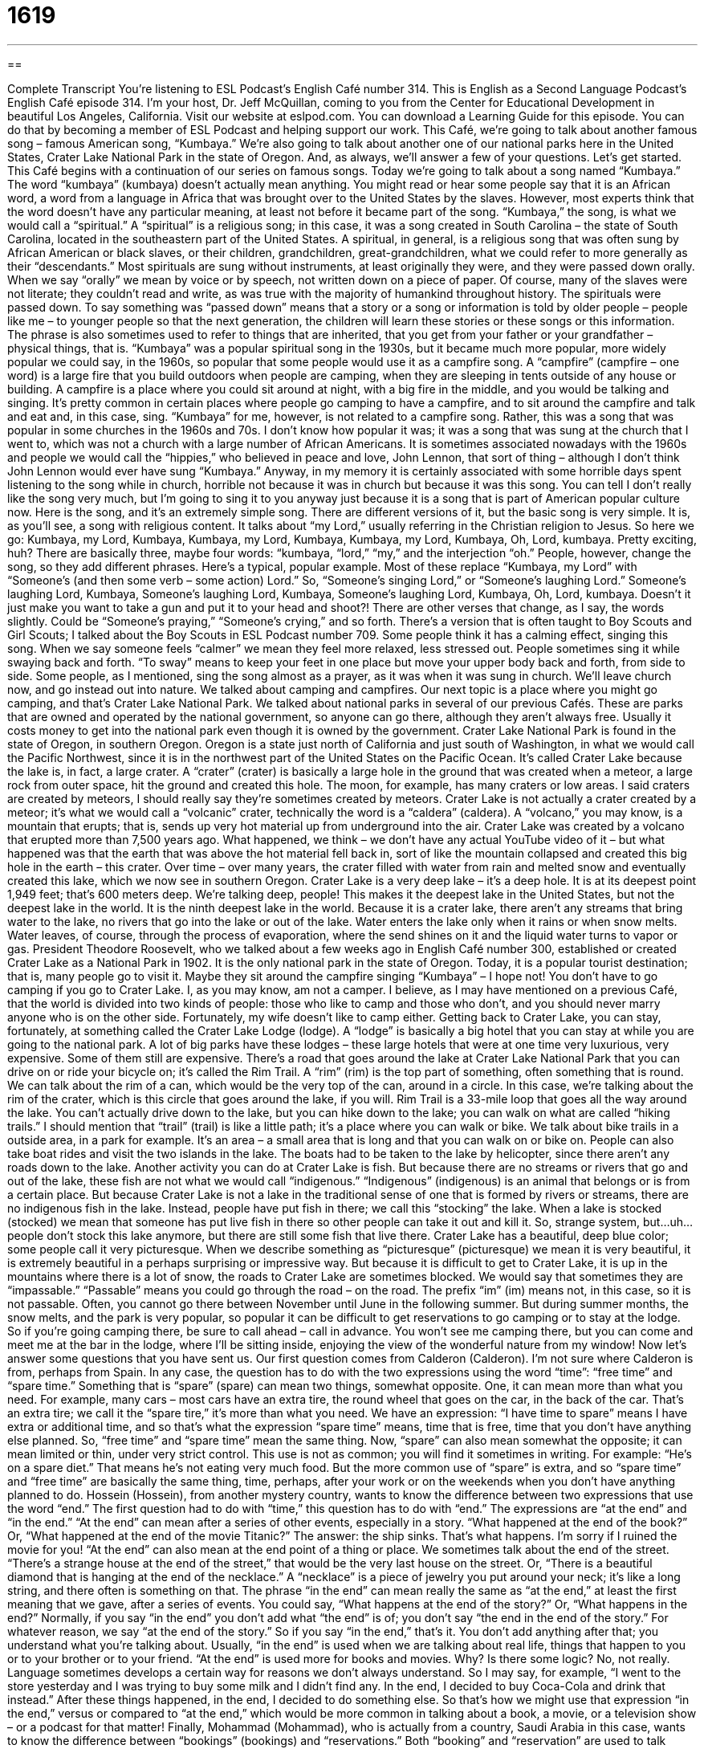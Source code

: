 = 1619
:toc: left
:toclevels: 3
:sectnums:
:stylesheet: ../../../myAdocCss.css

'''

== 

Complete Transcript
You’re listening to ESL Podcast’s English Café number 314.
This is English as a Second Language Podcast’s English Café episode 314. I’m your host, Dr. Jeff McQuillan, coming to you from the Center for Educational Development in beautiful Los Angeles, California.
Visit our website at eslpod.com. You can download a Learning Guide for this episode. You can do that by becoming a member of ESL Podcast and helping support our work.
This Café, we’re going to talk about another famous song – famous American song, “Kumbaya.” We’re also going to talk about another one of our national parks here in the United States, Crater Lake National Park in the state of Oregon. And, as always, we’ll answer a few of your questions. Let’s get started.
This Café begins with a continuation of our series on famous songs. Today we’re going to talk about a song named “Kumbaya.” The word “kumbaya” (kumbaya) doesn’t actually mean anything. You might read or hear some people say that it is an African word, a word from a language in Africa that was brought over to the United States by the slaves. However, most experts think that the word doesn’t have any particular meaning, at least not before it became part of the song.
“Kumbaya,” the song, is what we would call a “spiritual.” A “spiritual” is a religious song; in this case, it was a song created in South Carolina – the state of South Carolina, located in the southeastern part of the United States. A spiritual, in general, is a religious song that was often sung by African American or black slaves, or their children, grandchildren, great-grandchildren, what we could refer to more generally as their “descendants.”
Most spirituals are sung without instruments, at least originally they were, and they were passed down orally. When we say “orally” we mean by voice or by speech, not written down on a piece of paper. Of course, many of the slaves were not literate; they couldn’t read and write, as was true with the majority of humankind throughout history. The spirituals were passed down. To say something was “passed down” means that a story or a song or information is told by older people – people like me – to younger people so that the next generation, the children will learn these stories or these songs or this information. The phrase is also sometimes used to refer to things that are inherited, that you get from your father or your grandfather – physical things, that is.
“Kumbaya” was a popular spiritual song in the 1930s, but it became much more popular, more widely popular we could say, in the 1960s, so popular that some people would use it as a campfire song. A “campfire” (campfire – one word) is a large fire that you build outdoors when people are camping, when they are sleeping in tents outside of any house or building. A campfire is a place where you could sit around at night, with a big fire in the middle, and you would be talking and singing. It’s pretty common in certain places where people go camping to have a campfire, and to sit around the campfire and talk and eat and, in this case, sing.
“Kumbaya” for me, however, is not related to a campfire song. Rather, this was a song that was popular in some churches in the 1960s and 70s. I don’t know how popular it was; it was a song that was sung at the church that I went to, which was not a church with a large number of African Americans. It is sometimes associated nowadays with the 1960s and people we would call the “hippies,” who believed in peace and love, John Lennon, that sort of thing – although I don’t think John Lennon would ever have sung “Kumbaya.” Anyway, in my memory it is certainly associated with some horrible days spent listening to the song while in church, horrible not because it was in church but because it was this song. You can tell I don’t really like the song very much, but I’m going to sing it to you anyway just because it is a song that is part of American popular culture now.
Here is the song, and it’s an extremely simple song. There are different versions of it, but the basic song is very simple. It is, as you’ll see, a song with religious content. It talks about “my Lord,” usually referring in the Christian religion to Jesus. So here we go:
Kumbaya, my Lord,
Kumbaya,
Kumbaya, my Lord,
Kumbaya,
Kumbaya, my Lord,
Kumbaya,
Oh, Lord, kumbaya.
Pretty exciting, huh?
There are basically three, maybe four words: “kumbaya, “lord,” “my,” and the interjection “oh.” People, however, change the song, so they add different phrases. Here’s a typical, popular example. Most of these replace “Kumbaya, my Lord” with “Someone’s (and then some verb – some action) Lord.” So, “Someone’s singing Lord,” or “Someone’s laughing Lord.”
Someone’s laughing Lord,
Kumbaya,
Someone’s laughing Lord,
Kumbaya,
Someone’s laughing Lord,
Kumbaya,
Oh, Lord, kumbaya.
Doesn’t it just make you want to take a gun and put it to your head and shoot?!
There are other verses that change, as I say, the words slightly. Could be “Someone’s praying,” “Someone’s crying,” and so forth. There’s a version that is often taught to Boy Scouts and Girl Scouts; I talked about the Boy Scouts in ESL Podcast number 709.
Some people think it has a calming effect, singing this song. When we say someone feels “calmer” we mean they feel more relaxed, less stressed out. People sometimes sing it while swaying back and forth. “To sway” means to keep your feet in one place but move your upper body back and forth, from side to side. Some people, as I mentioned, sing the song almost as a prayer, as it was when it was sung in church.
We’ll leave church now, and go instead out into nature. We talked about camping and campfires. Our next topic is a place where you might go camping, and that’s Crater Lake National Park. We talked about national parks in several of our previous Cafés. These are parks that are owned and operated by the national government, so anyone can go there, although they aren’t always free. Usually it costs money to get into the national park even though it is owned by the government.
Crater Lake National Park is found in the state of Oregon, in southern Oregon. Oregon is a state just north of California and just south of Washington, in what we would call the Pacific Northwest, since it is in the northwest part of the United States on the Pacific Ocean. It’s called Crater Lake because the lake is, in fact, a large crater. A “crater” (crater) is basically a large hole in the ground that was created when a meteor, a large rock from outer space, hit the ground and created this hole. The moon, for example, has many craters or low areas.
I said craters are created by meteors, I should really say they’re sometimes created by meteors. Crater Lake is not actually a crater created by a meteor; it’s what we would call a “volcanic” crater, technically the word is a “caldera” (caldera). A “volcano,” you may know, is a mountain that erupts; that is, sends up very hot material up from underground into the air. Crater Lake was created by a volcano that erupted more than 7,500 years ago. What happened, we think – we don’t have any actual YouTube video of it – but what happened was that the earth that was above the hot material fell back in, sort of like the mountain collapsed and created this big hole in the earth – this crater. Over time – over many years, the crater filled with water from rain and melted snow and eventually created this lake, which we now see in southern Oregon.
Crater Lake is a very deep lake – it’s a deep hole. It is at its deepest point 1,949 feet; that’s 600 meters deep. We’re talking deep, people! This makes it the deepest lake in the United States, but not the deepest lake in the world. It is the ninth deepest lake in the world. Because it is a crater lake, there aren’t any streams that bring water to the lake, no rivers that go into the lake or out of the lake. Water enters the lake only when it rains or when snow melts. Water leaves, of course, through the process of evaporation, where the send shines on it and the liquid water turns to vapor or gas.
President Theodore Roosevelt, who we talked about a few weeks ago in English Café number 300, established or created Crater Lake as a National Park in 1902. It is the only national park in the state of Oregon. Today, it is a popular tourist destination; that is, many people go to visit it. Maybe they sit around the campfire singing “Kumbaya” – I hope not!
You don’t have to go camping if you go to Crater Lake. I, as you may know, am not a camper. I believe, as I may have mentioned on a previous Café, that the world is divided into two kinds of people: those who like to camp and those who don’t, and you should never marry anyone who is on the other side. Fortunately, my wife doesn’t like to camp either.
Getting back to Crater Lake, you can stay, fortunately, at something called the Crater Lake Lodge (lodge). A “lodge” is basically a big hotel that you can stay at while you are going to the national park. A lot of big parks have these lodges – these large hotels that were at one time very luxurious, very expensive. Some of them still are expensive.
There’s a road that goes around the lake at Crater Lake National Park that you can drive on or ride your bicycle on; it’s called the Rim Trail. A “rim” (rim) is the top part of something, often something that is round. We can talk about the rim of a can, which would be the very top of the can, around in a circle. In this case, we’re talking about the rim of the crater, which is this circle that goes around the lake, if you will. Rim Trail is a 33-mile loop that goes all the way around the lake. You can’t actually drive down to the lake, but you can hike down to the lake; you can walk on what are called “hiking trails.” I should mention that “trail” (trail) is like a little path; it’s a place where you can walk or bike. We talk about bike trails in a outside area, in a park for example. It’s an area – a small area that is long and that you can walk on or bike on.
People can also take boat rides and visit the two islands in the lake. The boats had to be taken to the lake by helicopter, since there aren’t any roads down to the lake.
Another activity you can do at Crater Lake is fish. But because there are no streams or rivers that go and out of the lake, these fish are not what we would call “indigenous.” “Indigenous” (indigenous) is an animal that belongs or is from a certain place. But because Crater Lake is not a lake in the traditional sense of one that is formed by rivers or streams, there are no indigenous fish in the lake. Instead, people have put fish in there; we call this “stocking” the lake. When a lake is stocked (stocked) we mean that someone has put live fish in there so other people can take it out and kill it. So, strange system, but…uh…people don’t stock this lake anymore, but there are still some fish that live there.
Crater Lake has a beautiful, deep blue color; some people call it very picturesque. When we describe something as “picturesque” (picturesque) we mean it is very beautiful, it is extremely beautiful in a perhaps surprising or impressive way. But because it is difficult to get to Crater Lake, it is up in the mountains where there is a lot of snow, the roads to Crater Lake are sometimes blocked. We would say that sometimes they are “impassable.” “Passable” means you could go through the road – on the road. The prefix “im” (im) means not, in this case, so it is not passable. Often, you cannot go there between November until June in the following summer. But during summer months, the snow melts, and the park is very popular, so popular it can be difficult to get reservations to go camping or to stay at the lodge. So if you’re going camping there, be sure to call ahead – call in advance. You won’t see me camping there, but you can come and meet me at the bar in the lodge, where I’ll be sitting inside, enjoying the view of the wonderful nature from my window!
Now let’s answer some questions that you have sent us.
Our first question comes from Calderon (Calderon). I’m not sure where Calderon is from, perhaps from Spain. In any case, the question has to do with the two expressions using the word “time”: “free time” and “spare time.”
Something that is “spare” (spare) can mean two things, somewhat opposite. One, it can mean more than what you need. For example, many cars – most cars have an extra tire, the round wheel that goes on the car, in the back of the car. That’s an extra tire; we call it the “spare tire,” it’s more than what you need. We have an expression: “I have time to spare” means I have extra or additional time, and so that’s what the expression “spare time” means, time that is free, time that you don’t have anything else planned. So, “free time” and “spare time” mean the same thing.
Now, “spare” can also mean somewhat the opposite; it can mean limited or thin, under very strict control. This use is not as common; you will find it sometimes in writing. For example: “He’s on a spare diet.” That means he’s not eating very much food. But the more common use of “spare” is extra, and so “spare time” and “free time” are basically the same thing, time, perhaps, after your work or on the weekends when you don’t have anything planned to do.
Hossein (Hossein), from another mystery country, wants to know the difference between two expressions that use the word “end.” The first question had to do with “time,” this question has to do with “end.” The expressions are “at the end” and “in the end.”
“At the end” can mean after a series of other events, especially in a story. “What happened at the end of the book?” Or, “What happened at the end of the movie Titanic?” The answer: the ship sinks. That’s what happens. I’m sorry if I ruined the movie for you!
“At the end” can also mean at the end point of a thing or place. We sometimes talk about the end of the street. “There’s a strange house at the end of the street,” that would be the very last house on the street. Or, “There is a beautiful diamond that is hanging at the end of the necklace.” A “necklace” is a piece of jewelry you put around your neck; it’s like a long string, and there often is something on that.
The phrase “in the end” can mean really the same as “at the end,” at least the first meaning that we gave, after a series of events. You could say, “What happens at the end of the story?” Or, “What happens in the end?” Normally, if you say “in the end” you don’t add what “the end” is of; you don’t say “the end in the end of the story.” For whatever reason, we say “at the end of the story.” So if you say “in the end,” that’s it. You don’t add anything after that; you understand what you’re talking about.
Usually, “in the end” is used when we are talking about real life, things that happen to you or to your brother or to your friend. “At the end” is used more for books and movies. Why? Is there some logic? No, not really. Language sometimes develops a certain way for reasons we don’t always understand. So I may say, for example, “I went to the store yesterday and I was trying to buy some milk and I didn’t find any. In the end, I decided to buy Coca-Cola and drink that instead.” After these things happened, in the end, I decided to do something else. So that’s how we might use that expression “in the end,” versus or compared to “at the end,” which would be more common in talking about a book, a movie, or a television show – or a podcast for that matter!
Finally, Mohammad (Mohammad), who is actually from a country, Saudi Arabia in this case, wants to know the difference between “bookings” (bookings) and “reservations.” Both “booking” and “reservation” are used to talk about arranging the use of a space or a service at a specific time in the future. Often this is something done by email or by letter, but it can be done by phone as well. We will typically use the verb “to make.” “I need to make a reservation.” Or, “I made a booking last night at the hotel.”
“Booking” is not quite as common as “reservation” when we’re talking about things used at a hotel or for a car rental; “booking” is more common in other English-speaking countries. But in the United States, in American English, “reservation” is the word that we would use. You’ll sometimes see “booking.” “Booking” in the U.S. is more often used when we’re talking about a musician, or a famous speaker, or someone who wrote a book and is giving talks or speeches or lectures about it. That is something we might describe as a “booking.” “The musician has a booking in Milwaukee next week.” In that example, we could also use the word “gig” (gig). That’s how the people who have bookings will talk about them. If you are giving a speech or you are performing in a concert or at a concert, you might say, “I have a gig tonight,” I am going to be performing somewhere. A “gig” is usually a kind of performance.
Now, although “reservation” is more common, much more common than “booking” in the United States to describe this act of arranging to use something such as a rental car, a hotel, an airline ticket, we do use the verb “to book” in talking about making a reservation. So instead of saying, “I need to make a reservation,” you could say, “I need to book a flight to New York,” “I need to book a hotel room in Miami.” I’m going to reserve a hotel room. I’m going to buy a ticket, or make a reservation for a flight. So as a verb, we do use “book” to mean something the same as to make a reservation. You can also say, “to reserve,” but “to reserve” as a verb would be more often used, for example, for a table at restaurant. “I’m going to reserve a table for six tonight, because I have friends going with me to a new restaurant.” “I’m going to make a reservation for six.” “I need to book a table for six.” All of those mean the same thing.
If you have a question, and a country from which you are, you can email us. Our email address is eslpod@eslpod.com.
From Los Angeles, California, I’m Jeff McQuillan. Thank you for listening. Come back and listen to us again here on the English Café.
ESL Podcast’s English Café is written and produced by Dr. Jeff McQuillan and Dr. Lucy Tse, copyright 2011 by the Center for Educational Development.
Glossary
spiritual – a type of religious song created by African American slaves in the United States
* When I hear this spiritual sung in church, I feel uplifted and inspired.
to pass down – for stories, songs, information to be shared by older people with younger people, so that the next generation remembers those stories, songs, and information and can pass it along to the next generation
* Julian’s father passed stories of life in early America that his grandfather had told him.
campfire – a large fire that is built outdoors so that people can enjoy nature, usually at night
* We sat around the campfire telling ghost stories late into the night.
calming effect – causing others to feel more relaxed or calm
* The baby’s father’s voice has a calming effect on her every time she’s upset and crying.
to sway – to move one’s body side-to-side without moving one’s feet
* Daniel must have had too much to drink. He’s swaying and might fall down.
crater – a low area in the Earth’s surface, sometimes created when a very large rock from outer space hits the ground
* No one knows what caused the large crater in the farmer’s field.
volcano – a mountain that erupts (pushes out with a lot of force) sending very hot material up from underground into the air
* If you visit Hawaii, you can you visit and walk on active volcanoes.
lodge – a large building, usually made from wood and often in a mountain area, where people meet or stay
* Sandy invited her friends to spend the weekend at her parents’ mountain lodge.
rim trail – a path that one can walk or travel on around the top part of a low area in the Earth’s surface, such as a crater
* If you’re afraid of heights, you may not want to walk along the rim trail.
indigenous – belonging to a particular place or is from a particular place
* These flowers are not indigenous to this area and require a lot of work to keep them growing.
picturesque – beautiful to see, especially in a surprising and impressive way
* The picturesque view from the top of this hill makes it a perfect place to build a house.
impassable – impossible to travel along or over a place; for a place to be in a condition that doesn’t allow someone to walk or to travel along or through it
* The rains washed mud down the mountain and made these roads impassable.
free time – time that is not already being used; time that can be used for fun or other activities not related to work
* In his free time, Jamie likes to paint and draw.
spare time – time that is not already being used; time that can be used for fun or other activities not related to work
* I know you’re interested in cars. If you have any spare time, come by my house and I’ll show you a new one I’m working on.
at the end – after a series of events, especially in a story; at the end point of a thing or place
* At the end of the movie, does the hero save the world and get the girl?
in the end – after a long time; after a series of events
* The negotiations lasted for weeks, but in the end, the two sides came to an agreement.
booking – an arrangement or a written record to use a space or service at a particular time in the future
* If there aren’t enough bookings for this tour, we’ll have to cancel it.
reservation – an arrangement or a written record to use a space or service at a particular time in the future
* When Lydia arrived at the hotel, the clerk couldn’t find the reservation she had made weeks before.
What Insiders Know
Animal Sounds in English
Every language represents animal sounds in different ways. There is a word for the sound that an animal makes and then a written version of what that sounds like, using words and letters to represent it. For example, a “rooster” (male chicken) “crows” when the sun appears in the morning and the sound that it makes is “cock-a-doodle-doo.” When we “imitate” (try to be like) a sound with written language, it is called “onomatopoeia.”
Below is a list of animals commonly found in the U.S., with the name of the sound it makes and its onomatopoeia. Sometimes, the name of the sound and its onomatopoeia are the same.
Animal Name	Sound		What it Sounds Like (Onomatopoeia)
bird		chirp or tweet	chirp or tweet
cat		meow or purr	meow or purr
chicken		cluck		cluck
cow		low		moo
dog		bark		woof
frog		croak		ribbit
goat/sheep/lamb	bleat		baa
horse		neigh or whinny	neigh or whinny
lion/tiger		roar or growl	roar or growl
mouse		squeak		squeak
pig		oink or snort	oink oink
wolf		howl	howl